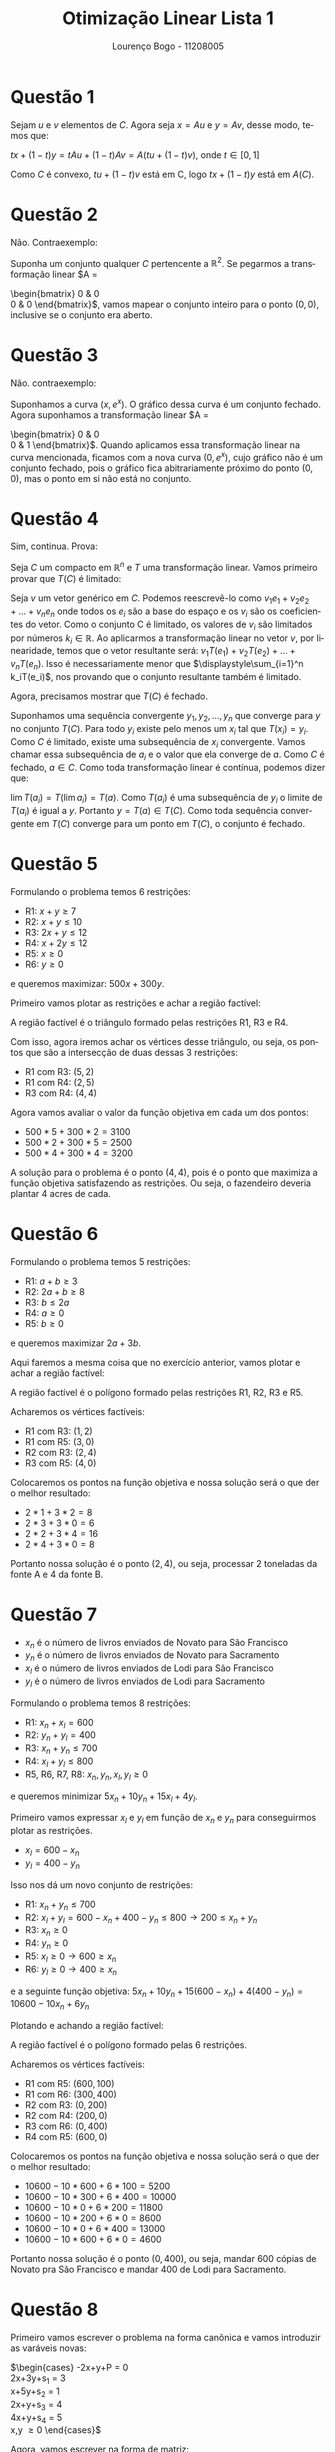 #+TITLE: Otimização Linear Lista 1
#+AUTHOR: Lourenço Bogo - 11208005
#+EMAIL: louhmmsb@usp.br
#+LANGUAGE: pt-br

#+LATEX_HEADER: \usepackage[hyperref, x11names]{xcolor}
#+LATEX_HEADER: \hypersetup{colorlinks = true, urlcolor = SteelBlue4, linkcolor = black}
#+LATEX_HEADER: \usepackage[AUTO]{babel}
#+LATEX_HEADER: \usepackage{geometry}
#+LATEX_HEADER: \geometry{verbose,a4paper,left=2cm,top=2cm,right=3cm,bottom=3cm}
#+latex_class_options: [11pt]
#+OPTIONS: toc:nil


* Questão 1
  Sejam $u$ e $v$ elementos de $C$. Agora seja $x = Au$ e
  $y = Av$, desse modo, temos que:

  $tx+(1-t)y = tAu + (1-t)Av = A(tu+(1-t)v)$, onde $t \in [0, 1]$

  Como $C$ é convexo, $tu+(1-t)v$ está em C, logo $tx+(1-t)y$
  está em $A(C)$.
* Questão 2
  Não. Contraexemplo:

  Suponha um conjunto qualquer $C$ pertencente a
  $\mathbb{R}^2$. Se pegarmos a transformação linear
  $A =
  \begin{bmatrix}
  0 & 0 \\
  0 & 0
  \end{bmatrix}$, vamos mapear o conjunto inteiro para o
  ponto $(0, 0)$, inclusive se o conjunto era aberto.
* Questão 3
  Não. contraexemplo:

  Suponhamos a curva $(x, e^x)$. O gráfico dessa curva é um
  conjunto fechado. Agora suponhamos a transformação linear
  $A =
  \begin{bmatrix}
  0 & 0 \\
  0 & 1
  \end{bmatrix}$. Quando aplicamos essa transformação linear
  na curva mencionada, ficamos com a nova curva $(0, e^x)$,
  cujo gráfico não é um conjunto fechado, pois o gráfico fica
  abitrariamente próximo do ponto $(0, 0)$, mas o ponto em si
  não está no conjunto.
* Questão 4
  Sim, continua. Prova:

  Seja $C$ um compacto em $\mathbb{R}^n$ e $T$ uma transformação linear. Vamos primeiro provar que
  $T(C)$ é limitado:

  Seja $v$ um vetor genérico em $C$. Podemos reescrevê-lo como $v_1e_1+v_2e_2+\dots+v_ne_n$ onde todos os $e_i$ são
  a base do espaço e os $v_i$ são os coeficientes do vetor. Como o conjunto C é limitado, os valores de $v_i$ são limitados
  por números $k_i \in \mathbb{R}$. Ao aplicarmos a transformação linear no vetor $v$, por linearidade, temos que o vetor
  resultante será: $v_1T(e_1)+v_2T(e_2)+\dots+v_nT(e_n)$. Isso é necessariamente menor que $\displaystyle\sum_{i=1}^n k_iT(e_i)$,
  nos provando que o conjunto resultante também é limitado.
  
  Agora, precisamos mostrar que $T(C)$ é fechado.

  Suponhamos uma sequência convergente $y_1,y_2,\dots,y_n$ que converge para $y$ no conjunto $T(C)$. Para todo $y_i$ existe
  pelo menos um $x_i$ tal que $T(x_i) = y_i$. Como $C$ é limitado, existe uma subsequência de $x_i$ convergente.
  Vamos chamar essa subsequência de $a_i$ e o valor que ela converge de $a$. Como $C$ é fechado, $a \in C$.
  Como toda transformação linear é contínua, podemos dizer que:

  $\displaystyle\lim T(a_i) = T(\lim a_i) = T(a)$. Como $T(a_i)$ é uma subsequência de $y_i$ o limite de $T(a_i)$ é igual a
  $y$. Portanto $y = T(a) \in T(C)$. Como toda sequência convergente em $T(C)$ converge para um ponto em $T(C)$, o conjunto
  é fechado.  
* Questão 5
  Formulando o problema temos 6 restrições:
  - R1: $x+y \geq 7$
  - R2: $x+y \leq 10$
  - R3: $2x+y \leq 12$
  - R4: $x+2y \leq 12$
  - R5: $x \geq 0$
  - R6: $y \geq 0$

  e queremos maximizar: $500x+300y$.\newpage
  
  Primeiro vamos plotar as restrições e achar a região factível:

  [[file:q5.png]]
  #+CAPTION: Gráfico das Restrições

  A região factível é o triângulo formado pelas restrições R1, R3 e R4.

  Com isso, agora iremos achar os vértices desse triângulo, ou seja, os pontos
  que são a intersecção de duas dessas 3 restrições:

  - R1 com R3: $(5, 2)$
  - R1 com R4: $(2, 5)$
  - R3 com R4: $(4, 4)$

  Agora vamos avaliar o valor da função objetiva em cada um dos pontos:

  - $500*5+300*2 = 3100$
  - $500*2+300*5 = 2500$
  - $500*4+300*4 = 3200$

  A solução para o problema é o ponto $(4, 4)$, pois é o ponto que maximiza a função objetiva
  satisfazendo as restrições. Ou seja, o fazendeiro deveria plantar 4 acres de cada.\newpage
* Questão 6
  Formulando o problema temos 5 restrições:
  - R1: $a+b \geq 3$
  - R2: $2a+b \geq 8$
  - R3: $b \leq 2a$
  - R4: $a \geq 0$
  - R5: $b \geq 0$

  e queremos maximizar $2a+3b$.
  
  Aqui faremos a mesma coisa que no exercício anterior, vamos plotar e achar a região factível:
  
  [[file:q6.png]]

  A região factível é o polígono formado pelas restrições R1, R2, R3 e R5.

  Acharemos os vértices factíveis:
  - R1 com R3: $(1, 2)$
  - R1 com R5: $(3, 0)$
  - R2 com R3: $(2, 4)$
  - R3 com R5: $(4, 0)$

  Colocaremos os pontos na função objetiva e nossa solução será o que der o melhor resultado:
  - $2*1 + 3*2 = 8$
  - $2*3 + 3*0 = 6$
  - $2*2 + 3*4 = 16$
  - $2*4 + 3*0 = 8$

  Portanto nossa solução é o ponto $(2, 4)$, ou seja, processar 2 toneladas da fonte A e 4 da fonte B.
* Questão 7
  - $x_n$ é o número de livros enviados de Novato para São Francisco
  - $y_n$ é o número de livros enviados de Novato para Sacramento
  - $x_l$ é o número de livros enviados de Lodi para São Francisco
  - $y_l$ é o número de livros enviados de Lodi para Sacramento
    
  Formulando o problema temos 8 restrições:
  - R1: $x_n+x_l = 600$
  - R2: $y_n+y_l = 400$
  - R3: $x_n+y_n \leq 700$
  - R4: $x_l+y_l \leq 800$
  - R5, R6, R7, R8: $x_n,y_n,x_l,y_l \geq 0$

  e queremos minimizar $5x_n+10y_n+15x_l+4y_l$.

  Primeiro vamos expressar $x_l$ e $y_l$ em função de $x_n$ e $y_n$ para conseguirmos plotar as restrições.

  - $x_l = 600-x_n$
  - $y_l = 400-y_n$

  Isso nos dá um novo conjunto de restrições:
  - R1: $x_n+y_n \leq 700$
  - R2: $x_l+y_l = 600-x_n+400-y_n \leq 800 \rightarrow 200 \leq x_n+y_n$
  - R3: $x_n \geq 0$
  - R4: $y_n \geq 0$
  - R5: $x_l \geq 0 \rightarrow 600 \geq x_n$
  - R6: $y_l \geq 0 \rightarrow 400 \geq x_n$

  e a seguinte função objetiva: $5x_n+10y_n+15(600-x_n)+4(400-y_n) = 10600 - 10x_n + 6y_n$
  
  Plotando e achando a região factível:
  
  [[file:q7.png]]

  A região factível é o polígono formado pelas 6 restrições.

  Acharemos os vértices factíveis:
  - R1 com R5: $(600, 100)$
  - R1 com R6: $(300, 400)$
  - R2 com R3: $(0, 200)$
  - R2 com R4: $(200, 0)$
  - R3 com R6: $(0, 400)$
  - R4 com R5: $(600, 0)$

  Colocaremos os pontos na função objetiva e nossa solução será o que der o melhor resultado:
  - $10600 - 10*600 + 6*100 = 5200$
  - $10600 - 10*300 + 6*400 = 10000$
  - $10600 - 10*0 + 6*200 = 11800$
  - $10600 - 10*200 + 6*0 = 8600$
  - $10600 - 10*0 + 6*400 = 13000$
  - $10600 - 10*600 + 6*0 = 4600$


  Portanto nossa solução é o ponto $(0, 400)$, ou seja, mandar 600 cópias de Novato pra São Francisco e mandar 400 de Lodi
  para Sacramento.
* Questão 8
  Primeiro vamos escrever o problema na forma canônica e vamos introduzir as varáveis novas:

  $\begin{cases}
  -2x+y+P = 0 \\
  2x+3y+s_1 = 3 \\
  x+5y+s_2 = 1 \\
  2x+y+s_3 = 4 \\
  4x+y+s_4 = 5 \\
  x,y \geq 0
  \end{cases}$

  Agora, vamos escrever na forma de matriz:

  #+attr_latex: :align c c c c c c c | c
  |  x |  y | s_1 | s_2 | s_3 | s_4 | P | RHS |
  |  2 |  3 |   1 |   0 |   0 |   0 | 0 |   3 |
  |  1 |  5 |   0 |   1 |   0 |   0 | 0 |   1 |
  |  2 |  1 |   0 |   0 |   1 |   0 | 0 |   4 |
  |  4 |  1 |   0 |   0 |   0 |   1 | 0 |   5 |
  |----+----+-----+-----+-----+-----+---+-----|
  | -2 | -1 |   0 |   0 |   0 |   0 | 1 |   0 |

  Escolherei o x como pivô, e usarei a linha 2 para o processo de trocar a base:

  #+attr_latex: :align c c c c c c c | c
  | x |   y | s_1 | s_2 | s_3 | s_4 | P | RHS |
  | 0 |  -7 |   1 |  -2 |   0 |   0 | 0 |   1 |
  | 1 |   5 |   0 |   1 |   0 |   0 | 0 |   1 |
  | 0 |  -9 |   0 |  -2 |   1 |   0 | 0 |   2 |
  | 0 | -19 |   0 |  -2 |   0 |   1 | 0 |   1 |
  |---+-----+-----+-----+-----+-----+---+-----|
  | 0 |   9 |   0 |   2 |   0 |   0 | 1 |   2 |

  O que fiz para zerar a primeira coluna com exceção da segundalinha foi:

  - Subtrai $2L_2$ de $L_1$
  - Subtrai $2L_2$ de $L_3$
  - Subtrai $4L_2$ de $L_4$
  - Adcionei $2L_2$ em $L_5$

  Todos os valores da última linha agora são positivos, indicando que achamos a solução. Nossas variáveis livres são
  $y$ e $s_2$, ou seja, trocaremos elas por 0 na nossa solução. Com o sistemas de equação que temos e trocando $x$ e
  $s_2$ por 0, temos que:

  - $x=1$
  - $y=0$
  - $s_1=1$
  - $s_2=0$
  - $s_3=2$
  - $s_4=1$

  Ou seja, o valor máximo é 2, que ocorre quando $x$ é 1 e $y$ é 0.
* Questão 9
  - Se $a$ ou $b$ são 0, o problema não tem solução, pois o gradiente invertido irá apontar pra uma direção que sempre podemos
    ir, ou seja, podemos deixar o custo infinitamente menor.
  - Se $a = 0$ e $b = 0$, qualquer ponto dentro da região factível é um ponto ótimo pois nosso gradiente será $(0, 0)$ sempre.
  - Se $a = 0$ e $b > 0$, qualquer ponto tal que $y = 0$ e $x \geq 6$ é ótimo. Isso acontece pois se o $x$ for maior ou igual à 6 nós estaremos dentro da região factível e o nosso gradiente é perpendicular ao eixo x, ou seja, nossa solução se encontra nessa reta.
  - Se $a > 0$ e $b = 0$, o argumento de cima vale para o eixo y ao invés do x.
  - Se o vetor $(a, b)$ for paralelo ao vetor $(2, 1)$, toda a reta $2x+y = 6$ será uma solução ótima, desde que o ponto escolhido esteja dentro da região factível
  - Se o vetor $(a, b)$ for paralelo ao vetor $(1, 2)$, toda a reta $x+2y = 6$ será uma solução ótima, desde que o ponto escolhido esteja dentro da região factível
  - Por último, se $a, b > 0$ temos 3 subcasos:
    - Se $(a, b)$ pode ser escrito como $\alpha(1, 0)+\beta(2, 1)$ com $\alpha,\beta>0$ temos que a solução ótima será o ponto $(0, 6)$.
    - Se $(a, b)$ pode ser escrito como $\alpha(2, 1)+\beta(1, 2)$ com $\alpha,\beta>0$ temos que a solução ótima será o ponto $(2, 2)$.
    - Se $(a, b)$ pode ser escrito como $\alpha(0, 1)+\beta(1, 2)$ com $\alpha,\beta>0$ temos que a solução ótima será o ponto $(6, 0)$.

* Questão 10
  - Se $a$ e $b$ são 0, todos os pontos da região factível são ótimos.
  - Se $b < 0$ ou se $a > 0$, não temos solução ótima.
  - Se $b = 0$ e $a < 0$, a reta $x = 4$ é solução ótima desde que $y \geq 6$
  - Se $a = 0$ e $b > 0$, a reta $y = 0$ é solução ótima desde que $x \leq -2$
  - Se o vetor $(a, b)$ for paralelo ao vetor (-2, 1), toda a reta $-2x+y \geq -2$ é solução ótima, desde que o ponto escolhido esteja dentro da região factível
  - Se o vetor $(a, b)$ for paralelo ao vetor (-1, 2), toda a reta $-x+2y \geq 2$ é solução ótima, desde que o ponto escolhido esteja dentro da região factível
  - Por último, se $a < 0$ e $b > 0$, temos 3 subcasos:
    - Se $(a, b)$ pode ser escrito como $\alpha(-2, 1)+\beta(-1, 0)$ com $\alpha,\beta>0$ temos que a solução ótima será o ponto $(4, 6)$.
    - Se $(a, b)$ pode ser escrito como $\alpha(-2, 1)+\beta(-1, 2)$ com $\alpha,\beta>0$ temos que a solução ótima será o ponto $(2, 2)$.
    - Se $(a, b)$ pode ser escrito como $\alpha(-1, 2)+\beta(0, 1)$ com $\alpha,\beta>0$ temos que a solução ótima será o ponto $(-2, 0)$.
